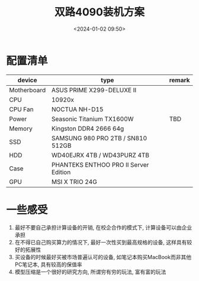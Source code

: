 #+title: 双路4090装机方案
#+date: <2024-01-02 09:50>
#+description: 
#+filetags: 

* 配置清单
| device      | type                                  | remark |
|-------------+---------------------------------------+--------|
| Motherboard | ASUS PRIME X299-DELUXE II             |        |
| CPU         | 10920x                                |        |
| CPU Fan     | NOCTUA NH-D15                         |        |
| Power       | Seasonic Titanium TX1600W             | TBD    |
| Memory      | Kingston DDR4 2666 64g                |        |
| SSD         | SAMSUNG 980 PRO 2TB / SN810 512GB     |        |
| HDD         | WD40EJRX 4TB / WD43PURZ 4TB           |        |
| Case        | PHANTEKS ENTHOO PRO II Server Edition |        |
| GPU         | MSI X TRIO 24G                        |        |

* 一些感受
1. 最好不要自己承担计算设备的开销, 在校企合作的模式下, 计算设备可以由企业承担
2. 在不得已自己购买算力的情况下, 最好一次性买到最高规格的设备, 这样具有较好的拓展性
3. 买设备的时候最好买被市场普遍认可的设备, 如笔记本购买MacBook而非其他PC笔记本, 具有较高的保值率
4. 模型压缩是一个很好的研究方向, 所谓穷有穷的玩法, 富有富的玩法

